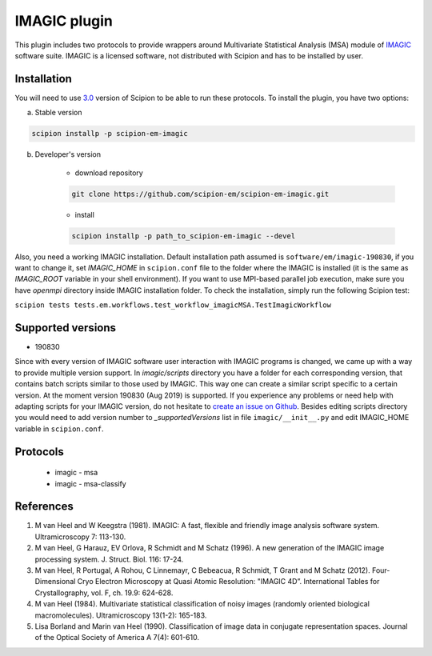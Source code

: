 =============
IMAGIC plugin
=============

This plugin includes two protocols to provide wrappers around Multivariate Statistical Analysis (MSA) module of `IMAGIC <https://www.imagescience.de/imagic.html>`_ software suite. IMAGIC is a licensed software, not distributed with Scipion and has to be installed by user.

.. image:: https://img.shields.io/pypi/v/scipion-em-imagic.svg
        :target: https://pypi.python.org/pypi/scipion-em-imagic
        :alt: PyPI release

.. image:: https://img.shields.io/pypi/l/scipion-em-imagic.svg
        :target: https://pypi.python.org/pypi/scipion-em-imagic
        :alt: License

.. image:: https://img.shields.io/pypi/pyversions/scipion-em-imagic.svg
        :target: https://pypi.python.org/pypi/scipion-em-imagic
        :alt: Supported Python versions

.. image:: https://img.shields.io/sonar/quality_gate/scipion-em_scipion-em-imagic?server=https%3A%2F%2Fsonarcloud.io
        :target: https://sonarcloud.io/dashboard?id=scipion-em_scipion-em-imagic
        :alt: SonarCloud quality gate

.. image:: https://img.shields.io/pypi/dm/scipion-em-imagic
        :target: https://pypi.python.org/pypi/scipion-em-imagic
        :alt: Downloads


Installation
------------

You will need to use `3.0 <https://github.com/I2PC/scipion/releases/tag/V3.0.0>`_ version of Scipion to be able to run these protocols. To install the plugin, you have two options:

a) Stable version

.. code-block::

    scipion installp -p scipion-em-imagic

b) Developer's version

    * download repository

    .. code-block::

        git clone https://github.com/scipion-em/scipion-em-imagic.git

    * install

    .. code-block::

        scipion installp -p path_to_scipion-em-imagic --devel

Also, you need a working IMAGIC installation. Default installation path assumed is ``software/em/imagic-190830``, if you want to change it, set *IMAGIC_HOME* in ``scipion.conf`` file to the folder where the IMAGIC is installed (it is the same as *IMAGIC_ROOT* variable in your shell environment). If you want to use MPI-based parallel job execution, make sure you have `openmpi` directory inside IMAGIC installation folder.
To check the installation, simply run the following Scipion test:

``scipion tests tests.em.workflows.test_workflow_imagicMSA.TestImagicWorkflow``

Supported versions
------------------

* 190830

Since with every version of IMAGIC software user interaction with IMAGIC programs is changed, we came up with a way to provide multiple version support. In `imagic/scripts` directory you have a folder for each corresponding version, that contains batch scripts similar to those used by IMAGIC. This way one can create a similar script specific to a certain version. At the moment version 190830 (Aug 2019) is supported. If you experience any problems or need help with adapting scripts for your IMAGIC version, do not hesitate to `create an issue on Github <https://github.com/scipion-em/scipion-em-imagic/issues/new>`_. Besides editing scripts directory you would need to add version number to `_supportedVersions` list in file ``imagic/__init__.py`` and edit IMAGIC_HOME variable in ``scipion.conf``.

Protocols
---------

    * imagic - msa
    * imagic - msa-classify

References
----------

1. M van Heel and W Keegstra (1981). IMAGIC: A fast, flexible and friendly image analysis software system. Ultramicroscopy 7: 113-130.
2. M van Heel, G Harauz, EV Orlova, R Schmidt and M Schatz (1996). A new generation of the IMAGIC image processing system. J. Struct. Biol. 116: 17-24.
3. M van Heel, R Portugal, A Rohou, C Linnemayr, C Bebeacua, R Schmidt, T Grant and M Schatz (2012). Four-Dimensional Cryo Electron Microscopy at Quasi Atomic Resolution: "IMAGIC 4D”. International Tables for Crystallography, vol. F, ch. 19.9: 624-628.
4. M van Heel (1984). Multivariate statistical classification of noisy images (randomly oriented biological macromolecules). Ultramicroscopy 13(1-2): 165-183.
5. Lisa Borland and Marin van Heel (1990). Classification of image data in conjugate representation spaces. Journal of the Optical Society of America A 7(4): 601-610.
